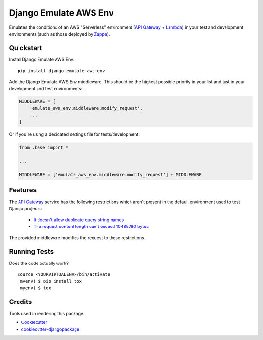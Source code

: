 =============================
Django Emulate AWS Env
=============================

.. image:: https://badge.fury.io/py/django-emulate-aws-env.svg
    :target: https://badge.fury.io/py/django-emulate-aws-env

.. image:: https://travis-ci.org/danielholmes/django-emulate-aws-env.svg?branch=master
    :target: https://travis-ci.org/danielholmes/django-emulate-aws-env

.. image:: https://codecov.io/gh/danielholmes/django-emulate-aws-env/branch/master/graph/badge.svg
    :target: https://codecov.io/gh/danielholmes/django-emulate-aws-env

Emulates the conditions of an AWS "Serverless" environment (`API Gateway`_ + Lambda_) in your test and development
environments (such as those deployed by Zappa_).

Quickstart
----------

Install Django Emulate AWS Env::

    pip install django-emulate-aws-env

Add the Django Emulate AWS Env middleware. This should be the highest possible priority in your list and just in your
development and test environments:

.. code-block:: python

    MIDDLEWARE = [
        'emulate_aws_env.middleware.modify_request',
        ...
    ]

Or if you're using a dedicated settings file for tests/development:

.. code-block:: python

    from .base import *

    ...

    MIDDLEWARE = ['emulate_aws_env.middleware.modify_request'] + MIDDLEWARE


Features
--------

The `API Gateway`_ service has the following restrictions which aren't present in the default environment used to test
Django projects:

 - `It doesn't allow duplicate query string names`_
 - `The request content length can't exceed 10485760 bytes`_

The provided middleware modifies the request to these restrictions.

Running Tests
-------------

Does the code actually work?

::

    source <YOURVIRTUALENV>/bin/activate
    (myenv) $ pip install tox
    (myenv) $ tox

Credits
-------

Tools used in rendering this package:

*  Cookiecutter_
*  `cookiecutter-djangopackage`_

.. _`API Gateway`: https://aws.amazon.com/api-gateway/
.. _Lambda: https://aws.amazon.com/lambda/
.. _Zappa: https://github.com/Miserlou/django-zappa
.. _`It doesn't allow duplicate query string names`: https://forums.aws.amazon.com/message.jspa?messageID=676456
.. _`The request content length can't exceed 10485760 bytes`: http://stackoverflow.com/questions/33762259/increase-maximum-post-size-for-amazon-api-gateway
.. _Cookiecutter: https://github.com/audreyr/cookiecutter
.. _`cookiecutter-djangopackage`: https://github.com/pydanny/cookiecutter-djangopackage
